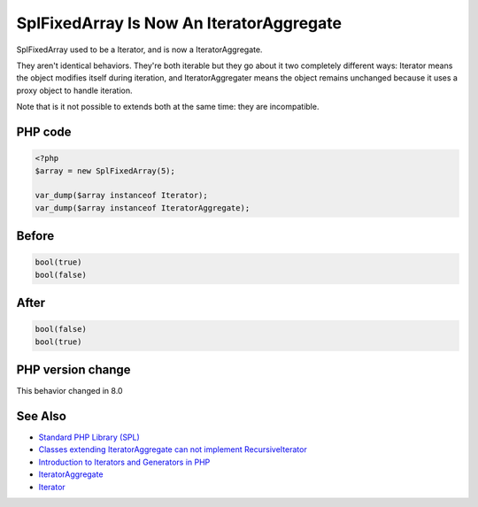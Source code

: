 .. _`splfixedarray-is-now-an-iteratoraggregate`:

SplFixedArray Is Now An IteratorAggregate
=========================================
SplFixedArray used to be a Iterator, and is now a IteratorAggregate. 



They aren't identical behaviors. They're both iterable but they go about it two completely different ways: Iterator means the object modifies itself during iteration, and IteratorAggregater means the object remains unchanged because it uses a proxy object to handle iteration.



Note that is it not possible to extends both at the same time: they are incompatible. 



PHP code
________
.. code-block:: php

   <?php
   $array = new SplFixedArray(5);
   
   var_dump($array instanceof Iterator);
   var_dump($array instanceof IteratorAggregate);

Before
______
.. code-block:: output

   bool(true)
   bool(false)
   

After
______
.. code-block:: output

   bool(false)
   bool(true)
   


PHP version change
__________________
This behavior changed in 8.0


See Also
________

* `Standard PHP Library (SPL) <https://www.php.net/manual/en/migration80.incompatible.php#migration80.incompatible.spl>`_
* `Classes extending IteratorAggregate can not implement RecursiveIterator <https://github.com/php/php-src/issues/8156>`_
* `Introduction to Iterators and Generators in PHP <https://www.entropywins.wtf/blog/2017/10/16/introduction-to-iterators-and-generators-in-php/>`_
* `IteratorAggregate <https://www.php.net/manual/en/class.iteratoraggregate.php>`_
* `Iterator <https://www.php.net/manual/en/class.iterator.php>`_


